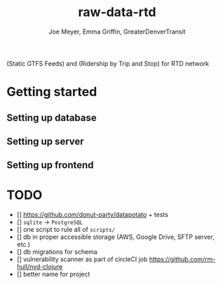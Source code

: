 #+title: raw-data-rtd
#+author: Joe Meyer, Emma Griffin, GreaterDenverTransit

(Static GTFS Feeds) and (Ridership by Trip and Stop) for RTD network

* Getting started
** Setting up database
** Setting up server
** Setting up frontend

* TODO
- [] https://github.com/donut-party/datapotato + tests
- [] ~sqlite~ -> ~PostgreSQL~
- [] one script to rule all of ~scripts/~
- [] db in proper accessible storage (AWS, Google Drive, SFTP server, etc.)
- [] db migrations for schema
- [] vulnerability scanner as part of circleCI job https://github.com/rm-hull/nvd-clojure
- [] better name for project